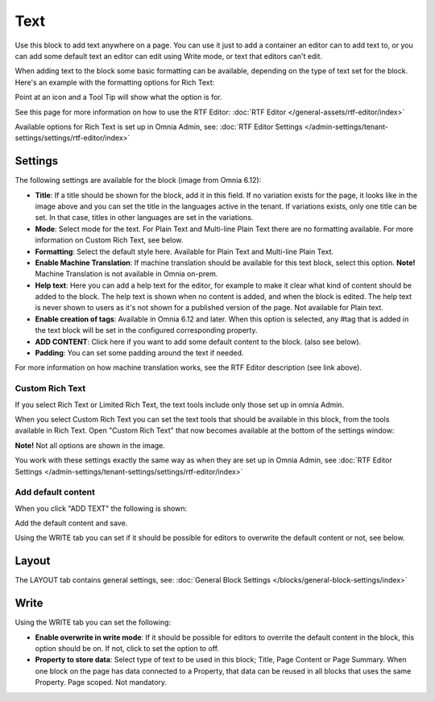 Text
=============
Use this block to add text anywhere on a page. You can use it just to add a container an editor can to add text to, or you can add some default text an editor can edit using Write mode, or text that editors can't edit.

When adding text to the block some basic formatting can be available, depending on the type of text set for the block. Here's an example with the formatting options for Rich Text:

.. image:: text-formatting-rich-new.png

Point at an icon and a Tool Tip will show what the option is for.

See this page for more information on how to use the RTF Editor: :doc:`RTF Editor </general-assets/rtf-editor/index>`

Available options for Rich Text is set up in Omnia Admin, see: :doc:`RTF Editor Settings </admin-settings/tenant-settings/settings/rtf-editor/index>`

Settings
*********
The following settings are available for the block (image from Omnia 6.12):

.. image:: text-settings-612.png

+ **Title**: If a title should be shown for the block, add it in this field. If no variation exists for the page, it looks like in the image above and you can set the title in the languages active in the tenant. If variations exists, only one title can be set. In that case, titles in other languages are set in the variations.
+ **Mode**: Select mode for the text. For Plain Text and Multi-line Plain Text there are no formatting available. For more information on Custom Rich Text, see below.
+ **Formatting**: Select the default style here. Available for Plain Text and Multi-line Plain Text.
+ **Enable Machine Translation**: If machine translation should be available for this text block, select this option. **Note!** Machine Translation is not available in Omnia on-prem.
+ **Help text**: Here you can add a help text for the editor, for example to make it clear what kind of content should be added to the block. The help text is shown when no content is added, and when the block is edited. The help text is never shown to users as it's not shown for a published version of the page. Not available for Plain text. 
+ **Enable creation of tags**: Available in Omnia 6.12 and later. When this option is selected, any #tag that is added in the text block will be set in the configured corresponding property.
+ **ADD CONTENT**: Click here if you want to add some default content to the block. (also see below).
+ **Padding**: You can set some padding around the text if needed.

For more information on how machine translation works, see the RTF Editor description (see link above).

Custom Rich Text
-----------------
If you select Rich Text or Limited Rich Text, the text tools include only those set up in omnia Admin. 

When you select Custom Rich Text you can set the text tools that should be available in this block, from the tools available in Rich Text. Open "Custom Rich Text" that now becomes available at the bottom of the settings window:

.. image:: custom-rich-text-new.png

**Note!** Not all options are shown in the image.

You work with these settings exactly the same way as when they are set up in Omnia Admin, see :doc:`RTF Editor Settings </admin-settings/tenant-settings/settings/rtf-editor/index>` 

Add default content
--------------------
When you click "ADD TEXT" the following is shown:

.. image:: text-block-add.png

Add the default content and save.

Using the WRITE tab you can set if it should be possible for editors to overwrite the default content or not, see below.

Layout
********
The LAYOUT tab contains general settings, see: :doc:`General Block Settings </blocks/general-block-settings/index>`

Write
******
Using the WRITE tab you can set the following:

.. image:: text-block-write.png

+ **Enable overwrite in write mode**: If it should be possible for editors to overrite the default content in the block, this option should be on. If not, click to set the option to off.
+ **Property to store data**: Select type of text to be used in this block; Title, Page Content or Page Summary. When one block on the page has data connected to a Property, that data can be reused in all blocks that uses the same Property. Page scoped. Not mandatory.

